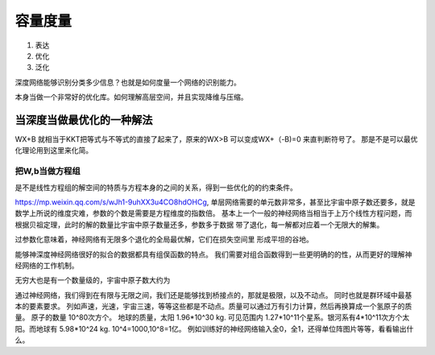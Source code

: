 容量度量
********

#. 表达
#. 优化
#. 泛化

深度网络能够识别分类多少信息？也就是如何度量一个网络的识别能力。

本身当做一个非常好的优化库。如何理解高层空间，并且实现降维与压缩。 

当深度当做最优化的一种解法
--------------------------

WX+B 就相当于KKT把等式与不等式的直接了起来了，原来的WX>B 可以变成WX+（-B)=0 来直判断符号了。
那是不是可以最优化理论用到这里来化简。

把W,b当做方程组
===============

是不是线性方程组的解空间的特质与方程本身的之间的关系，得到一些优化的的约束条件。

https://mp.weixin.qq.com/s/wJh1-9uhXX3u4CO8hdOHCg,
单层网络需要的单元数非常多，甚至比宇宙中原子数还要多，就是数学上所说的维度灾难，参数的个数是需要是方程维度的指数倍。
基本上一个一般的神经网络当相当于上万个线性方程问题，而根据贝祖定理，此时的解的数量比宇宙中原子数量还多，参数多于数据
带了退化，每一解都对应着一个无限大的解集。


过参数化意味着，神经网络有无限多个退化的全局最优解，它们在损失空间里 形成平坦的谷地。 


能够神深度神经网络很好的拟合的数据都具有组俣函数的特点。 我们需要对组合函数得到一些更明确的的性，从而更好的理解神经网络的工作机制。


无穷大也是有一个数量级的，宇宙中原子数大约为

通过神经网络，我们得到在有限与无限之间，我们还是能够找到桥接点的，那就是极限，以及不动点。 同时也就是群环域中最基本的要素要求。
列如声速，光速，宇宙三速，等等这些都是不动点。质量可以通过万有引力计算，然后再换算成一个氢原子的质量。
原子的数量 10^80次方个。 地球的质量，太阳 1.96*10^30 kg. 可见范围内 1.27*10^11个星系。银河系有4*10^11次方个太阳。而地球有 5.98*10^24 kg.  10^4=1000,10^8=1亿。 
例如训练好的神经网络输入全0，全1，还得单位阵图片等等，看看输出什么。
